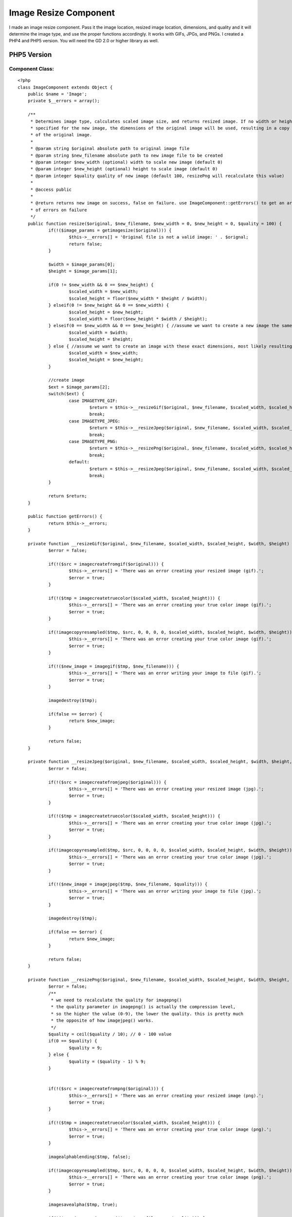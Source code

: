 Image Resize Component
======================

I made an image resize component. Pass it the image location, resized
image location, dimensions, and quality and it will determine the
image type, and use the proper functions accordingly. It works with
GIFs, JPGs, and PNGs. I created a PHP4 and PHP5 version. You will need
the GD 2.0 or higher library as well.


PHP5 Version
~~~~~~~~~~~~

Component Class:
````````````````

::

    <?php 
    class ImageComponent extends Object {
    	public $name = 'Image';
    	private $__errors = array();
    
    	/**
    	 * Determines image type, calculates scaled image size, and returns resized image. If no width or height is
    	 * specified for the new image, the dimensions of the original image will be used, resulting in a copy
    	 * of the original image.
    	 *
    	 * @param string $original absolute path to original image file
    	 * @param string $new_filename absolute path to new image file to be created
    	 * @param integer $new_width (optional) width to scale new image (default 0)
    	 * @param integer $new_height (optional) height to scale image (default 0)
    	 * @param integer $quality quality of new image (default 100, resizePng will recalculate this value)
    	 *
    	 * @access public
    	 *
    	 * @return returns new image on success, false on failure. use ImageComponent::getErrors() to get an array
    	 * of errors on failure
    	 */
    	public function resize($original, $new_filename, $new_width = 0, $new_height = 0, $quality = 100) {
    		if(!($image_params = getimagesize($original))) {
    			$this->__errors[] = 'Original file is not a valid image: ' . $orignal;
    			return false;
    		}
    		
    		$width = $image_params[0];
    		$height = $image_params[1];
    		
    		if(0 != $new_width && 0 == $new_height) {
    			$scaled_width = $new_width;
    			$scaled_height = floor($new_width * $height / $width);
    		} elseif(0 != $new_height && 0 == $new_width) {
    			$scaled_height = $new_height;
    			$scaled_width = floor($new_height * $width / $height);
    		} elseif(0 == $new_width && 0 == $new_height) { //assume we want to create a new image the same exact size
    			$scaled_width = $width;
    			$scaled_height = $height;
    		} else { //assume we want to create an image with these exact dimensions, most likely resulting in distortion
    			$scaled_width = $new_width;
    			$scaled_height = $new_height;
    		}
    
    		//create image		
    		$ext = $image_params[2];
    		switch($ext) {
    			case IMAGETYPE_GIF:
    				$return = $this->__resizeGif($original, $new_filename, $scaled_width, $scaled_height, $width, $height, $quality);
    				break;
    			case IMAGETYPE_JPEG:
    				$return = $this->__resizeJpeg($original, $new_filename, $scaled_width, $scaled_height, $width, $height, $quality);
    				break;
    			case IMAGETYPE_PNG:
    				$return = $this->__resizePng($original, $new_filename, $scaled_width, $scaled_height, $width, $height, $quality);
    				break;	
    			default:
    				$return = $this->__resizeJpeg($original, $new_filename, $scaled_width, $scaled_height, $width, $height, $quality);
    				break;
    		}
    		
    		return $return;
    	}
    	
    	public function getErrors() {
    		return $this->__errors;
    	}
    	
    	private function __resizeGif($original, $new_filename, $scaled_width, $scaled_height, $width, $height) {
    		$error = false;
    		
    		if(!($src = imagecreatefromgif($original))) {
    			$this->__errors[] = 'There was an error creating your resized image (gif).';
    			$error = true;
    		}
    		
    		if(!($tmp = imagecreatetruecolor($scaled_width, $scaled_height))) {
    			$this->__errors[] = 'There was an error creating your true color image (gif).';
    			$error = true;
    		}
    		
    		if(!imagecopyresampled($tmp, $src, 0, 0, 0, 0, $scaled_width, $scaled_height, $width, $height)) {
    			$this->__errors[] = 'There was an error creating your true color image (gif).';
    			$error = true;
    		}
    
    		if(!($new_image = imagegif($tmp, $new_filename))) {
    			$this->__errors[] = 'There was an error writing your image to file (gif).';
    			$error = true;
    		}
    		
    		imagedestroy($tmp);
    
    		if(false == $error) {
    			return $new_image;
    		}
    		
    		return false;
    	}
    	
    	private function __resizeJpeg($original, $new_filename, $scaled_width, $scaled_height, $width, $height, $quality) {
    		$error = false;
    		
    		if(!($src = imagecreatefromjpeg($original))) {
    			$this->__errors[] = 'There was an error creating your resized image (jpg).';
    			$error = true;
    		}
    
    		if(!($tmp = imagecreatetruecolor($scaled_width, $scaled_height))) {
    			$this->__errors[] = 'There was an error creating your true color image (jpg).';
    			$error = true;
    		}
    		
    		if(!imagecopyresampled($tmp, $src, 0, 0, 0, 0, $scaled_width, $scaled_height, $width, $height)) {
    			$this->__errors[] = 'There was an error creating your true color image (jpg).';
    			$error = true;
    		}
    
    		if(!($new_image = imagejpeg($tmp, $new_filename, $quality))) {
    			$this->__errors[] = 'There was an error writing your image to file (jpg).';
    			$error = true;
    		}
    		
    		imagedestroy($tmp);
    		
    		if(false == $error) {
    			return $new_image;
    		}
    		
    		return false;
    	}
    	
    	private function __resizePng($original, $new_filename, $scaled_width, $scaled_height, $width, $height, $quality) {
    		$error = false;
    		/**
    		 * we need to recalculate the quality for imagepng()
    		 * the quality parameter in imagepng() is actually the compression level, 
    		 * so the higher the value (0-9), the lower the quality. this is pretty much
    		 * the opposite of how imagejpeg() works.
    		 */
    		$quality = ceil($quality / 10); // 0 - 100 value
    		if(0 == $quality) {
    			$quality = 9;
    		} else {
    			$quality = ($quality - 1) % 9;
    		}
    
    		
    		if(!($src = imagecreatefrompng($original))) {
    			$this->__errors[] = 'There was an error creating your resized image (png).';
    			$error = true;
    		}
    		
    		if(!($tmp = imagecreatetruecolor($scaled_width, $scaled_height))) {
    			$this->__errors[] = 'There was an error creating your true color image (png).';
    			$error = true;
    		}
    		
    		imagealphablending($tmp, false);
    		
    		if(!imagecopyresampled($tmp, $src, 0, 0, 0, 0, $scaled_width, $scaled_height, $width, $height)) {
    			$this->__errors[] = 'There was an error creating your true color image (png).';
    			$error = true;
    		}
    		
    		imagesavealpha($tmp, true);
    		
    		if(!($new_image = imagepng($tmp, $new_filename, $quality))) {
    			$this->__errors[] = 'There was an error writing your image to file (png).';
    			$error = true;
    		}
    		
    		imagedestroy($tmp);
    		
    		if(false == $error) {
    			return $new_image;
    		}
    		
    		return false;
    	}
    }
    ?>



PHP4 Version
~~~~~~~~~~~~

Component Class:
````````````````

::

    <?php 
    class ImageComponent extends Object {
    	var $name = 'Image';
    	var $__errors = array();
    
    	/**
    	 * Determines image type, calculates scaled image size, and returns resized image. If no width or height is
    	 * specified for the new image, the dimensions of the original image will be used, resulting in a copy
    	 * of the original image.
    	 *
    	 * @param string $original absolute path to original image file
    	 * @param string $new_filename absolute path to new image file to be created
    	 * @param integer $new_width (optional) width to scale new image (default 0)
    	 * @param integer $new_height (optional) height to scale image (default 0)
    	 * @param integer $quality quality of new image (default 100, resizePng will recalculate this value)
    	 *
    	 * @access public
    	 *
    	 * @return returns new image on success, false on failure. use ImageComponent::getErrors() to get an array
    	 * of errors on failure
    	 */
    	function resize($original, $new_filename, $new_width = 0, $new_height = 0, $quality = 100) {
    		if(!($image_params = getimagesize($original))) {
    			$this->__errors[] = 'Original file is not a valid image: ' . $orignal;
    			return false;
    		}
    		
    		$width = $image_params[0];
    		$height = $image_params[1];
    		
    		if(0 != $new_width && 0 == $new_height) {
    			$scaled_width = $new_width;
    			$scaled_height = floor($new_width * $height / $width);
    		} elseif(0 != $new_height && 0 == $new_width) {
    			$scaled_height = $new_height;
    			$scaled_width = floor($new_height * $width / $height);
    		} elseif(0 == $new_width && 0 == $new_height) { //assume we want to create a new image the same exact size
    			$scaled_width = $width;
    			$scaled_height = $height;
    		} else { //assume we want to create an image with these exact dimensions, most likely resulting in distortion
    			$scaled_width = $new_width;
    			$scaled_height = $new_height;
    		}
    
    		//create image		
    		$ext = $image_params[2];
    		switch($ext) {
    			case IMAGETYPE_GIF:
    				$return = $this->__resizeGif($original, $new_filename, $scaled_width, $scaled_height, $width, $height, $quality);
    				break;
    			case IMAGETYPE_JPEG:
    				$return = $this->__resizeJpeg($original, $new_filename, $scaled_width, $scaled_height, $width, $height, $quality);
    				break;
    			case IMAGETYPE_PNG:
    				$return = $this->__resizePng($original, $new_filename, $scaled_width, $scaled_height, $width, $height, $quality);
    				break;	
    			default:
    				$return = $this->__resizeJpeg($original, $new_filename, $scaled_width, $scaled_height, $width, $height, $quality);
    				break;
    		}
    		
    		return $return;
    	}
    	
    	function getErrors() {
    		return $this->__errors;
    	}
    	
    	function __resizeGif($original, $new_filename, $scaled_width, $scaled_height, $width, $height, $quality) {
    		$error = false;
    		
    		if(!($src = imagecreatefromgif($original))) {
    			$this->__errors[] = 'There was an error creating your resized image (gif).';
    			$error = true;
    		}
    		
    		if(!($tmp = imagecreatetruecolor($scaled_width, $scaled_height))) {
    			$this->__errors[] = 'There was an error creating your true color image (gif).';
    			$error = true;
    		}
    		
    		if(!imagecopyresampled($tmp, $src, 0, 0, 0, 0, $scaled_width, $scaled_height, $width, $height)) {
    			$this->__errors[] = 'There was an error creating your true color image (gif).';
    			$error = true;
    		}
    
    		if(!($new_image = imagegif($tmp, $new_filename))) {
    			$this->__errors[] = 'There was an error writing your image to file (gif).';
    			$error = true;
    		}
    		
    		imagedestroy($tmp);
    
    		if(false == $error) {
    			return $new_image;
    		}
    		
    		return false;
    	}
    	
    	function __resizeJpeg($original, $new_filename, $scaled_width, $scaled_height, $width, $height, $quality) {
    		$error = false;
    		
    		if(!($src = imagecreatefromjpeg($original))) {
    			$this->__errors[] = 'There was an error creating your resized image (jpg).';
    			$error = true;
    		}
    
    		if(!($tmp = imagecreatetruecolor($scaled_width, $scaled_height))) {
    			$this->__errors[] = 'There was an error creating your true color image (jpg).';
    			$error = true;
    		}
    		
    		if(!imagecopyresampled($tmp, $src, 0, 0, 0, 0, $scaled_width, $scaled_height, $width, $height)) {
    			$this->__errors[] = 'There was an error creating your true color image (jpg).';
    			$error = true;
    		}
    
    		if(!($new_image = imagejpeg($tmp, $new_filename, $quality))) {
    			$this->__errors[] = 'There was an error writing your image to file (jpg).';
    			$error = true;
    		}
    		
    		imagedestroy($tmp);
    		
    		if(false == $error) {
    			return $new_image;
    		}
    		
    		return false;
    	}
    	
    	function __resizePng($original, $new_filename, $scaled_width, $scaled_height, $width, $height) {
    		$error = false;
    		
    		if(!($src = imagecreatefrompng($original))) {
    			$this->__errors[] = 'There was an error creating your resized image (png).';
    			$error = true;
    		}
    		
    		if(!($tmp = imagecreatetruecolor($scaled_width, $scaled_height))) {
    			$this->__errors[] = 'There was an error creating your true color image (png).';
    			$error = true;
    		}
    		
    		imagealphablending($tmp, false);
    		
    		if(!imagecopyresampled($tmp, $src, 0, 0, 0, 0, $scaled_width, $scaled_height, $width, $height)) {
    			$this->__errors[] = 'There was an error creating your true color image (png).';
    			$error = true;
    		}
    		
    		imagesavealpha($tmp, true);
    		
    		if(!($new_image = imagepng($tmp, $new_filename))) {
    			$this->__errors[] = 'There was an error writing your image to file (png).';
    			$error = true;
    		}
    		
    		imagedestroy($tmp);
    		
    		if(false == $error) {
    			return $new_image;
    		}
    		
    		return false;
    	}
    }
    ?>



.. author:: sethcardoza
.. categories:: articles, components
.. tags:: image,resize,image resize,Components

